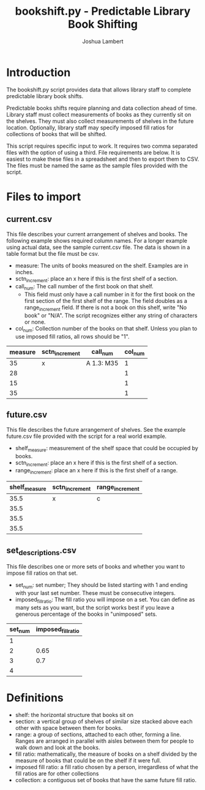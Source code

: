 #+TITLE: bookshift.py - Predictable Library Book Shifting
#+AUTHOR: Joshua Lambert

* Introduction
The bookshift.py script provides data that allows library staff to complete predictable library book shifts.

Predictable books shifts require planning and data collection ahead of time. Library staff must collect measurements of books as they currently sit on the shelves. They must also collect measurements of shelves in the future location. Optionally, library staff may specify imposed fill ratios for collections of books that will be shifted.

This script requires specific input to work. It requires two comma separated files with the option of using a third. File requirements are below. It is easiest to make these files in a spreadsheet and then to export them to CSV. The files must be named the same as the sample files provided with the script.

* Files to import
** current.csv
This file describes your current arrangement of shelves and books. The following example shows required column names. For a longer example using actual data, see the sample current.csv file. The data is shown in a table format but the file must be csv.
- measure: The units of books measured on the shelf. Examples are in inches.
- sctn_increment: place an x here if this is the first shelf of a section.
- call_num: The call number of the first book on that shelf.
  - This field must only have a call number in it for the first book on the first section of the first shelf of the range. The field doubles as a range_increment field. If there is not a book on this shelf, write "No book" or "N/A". The script recognizes either any string of characters or none.
- col_num: Collection number of the books on that shelf. Unless you plan to use imposed fill ratios, all rows should be "1".

|measure      |sctn_increment   |call_num            |col_num            |
|-------------+-----------------+--------------------+-------------------|
|35           |x                |A 1.3: M35          |1                  |
|28           |                 |                    |1                  |
|15           |                 |                    |1                  |
|35           |                 |                    |1                  |

** future.csv
This file describes the future arrangement of shelves. See the example future.csv file provided with the script for a real world example.
- shelf_measure: measurement of the shelf space that could be occupied by books.
- sctn_increment: place an x here if this is the first shelf of a section.
- range_increment: place an x here if this is the first shelf of a range.

|shelf_measure  |sctn_increment |range_increment|
|---------------+---------------+---------------|
|35.5           |x              |c              |
|35.5           |               |               |
|35.5           |               |               |
|35.5           |               |               |

** set_descriptions.csv
This file describes one or more sets of books and whether you want to impose fill ratios on that set.
- set_num: set number; They should be listed starting with 1 and ending with your last set number. These must be consecutive integers.
- imposed_fill_ratio: The fill ratio you will impose on a set. You can define as many sets as you want, but the script works best if you leave a generous percentage of the books in "unimposed" sets.

|set_num        |imposed_fill_ratio|
|---------------+------------------|
|1              |                  |
|2              |0.65              |
|3              |0.7               |
|4              |                  |

* Definitions
- shelf: the horizontal structure that books sit on
- section: a vertical group of shelves of similar size stacked above each other with space between them for books.
- range: a group of sections, attached to each other, forming a line. Ranges are arranged in parallel with aisles between them for people to walk down and look at the books.
- fill ratio: mathematically, the measure of books on a shelf divided by the measure of books that could be on the shelf if it were full.
- imposed fill ratio: a fill ratio chosen by a person, irregardless of what the fill ratios are for other collections  
- collection: a contiguous set of books that have the same future fill ratio.
